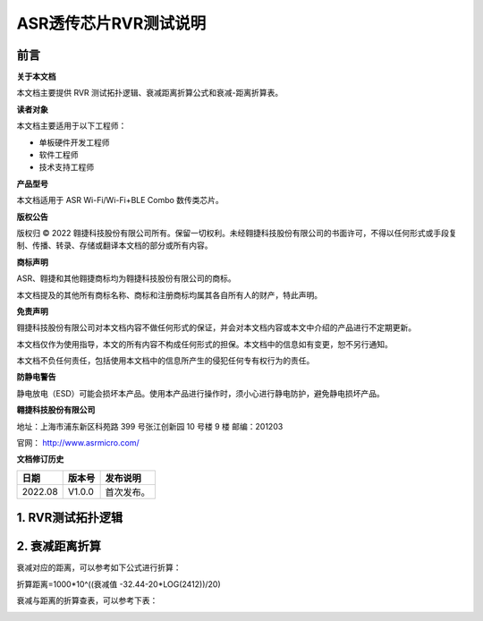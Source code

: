 **ASR透传芯片RVR测试说明**
==========================

前言
----

**关于本文档**

本文档主要提供 RVR 测试拓扑逻辑、衰减距离折算公式和衰减-距离折算表。

**读者对象**

本文档主要适用于以下工程师：

-  单板硬件开发工程师
-  软件工程师
-  技术支持工程师

**产品型号**

本文档适用于 ASR Wi-Fi/Wi-Fi+BLE Combo 数传类芯片。

**版权公告**

版权归 © 2022 翱捷科技股份有限公司所有。保留一切权利。未经翱捷科技股份有限公司的书面许可，不得以任何形式或手段复制、传播、转录、存储或翻译本文档的部分或所有内容。

**商标声明**

ASR、翱捷和其他翱捷商标均为翱捷科技股份有限公司的商标。

本文档提及的其他所有商标名称、商标和注册商标均属其各自所有人的财产，特此声明。

**免责声明**

翱捷科技股份有限公司对本文档内容不做任何形式的保证，并会对本文档内容或本文中介绍的产品进行不定期更新。

本文档仅作为使用指导，本文的所有内容不构成任何形式的担保。本文档中的信息如有变更，恕不另行通知。

本文档不负任何责任，包括使用本文档中的信息所产生的侵犯任何专有权行为的责任。

**防静电警告**

静电放电（ESD）可能会损坏本产品。使用本产品进行操作时，须小心进行静电防护，避免静电损坏产品。

**翱捷科技股份有限公司**

地址：上海市浦东新区科苑路 399 号张江创新园 10 号楼 9 楼 邮编：201203

官网： http://www.asrmicro.com/

**文档修订历史**

======= ====== ==========
日期    版本号 发布说明
======= ====== ==========
2022.08 V1.0.0 首次发布。
======= ====== ==========

1. RVR测试拓扑逻辑
------------------

|image1| 

2. 衰减距离折算
---------------

衰减对应的距离，可以参考如下公式进行折算：

折算距离=1000*10^((衰减值 -32.44-20*LOG(2412))/20)

衰减与距离的折算查表，可以参考下表：

|image2| 


.. |image1| image:: ../../img/550X_RVR/图1-1.png
.. |image2| image:: ../../img/550X_RVR/图2-2.png

